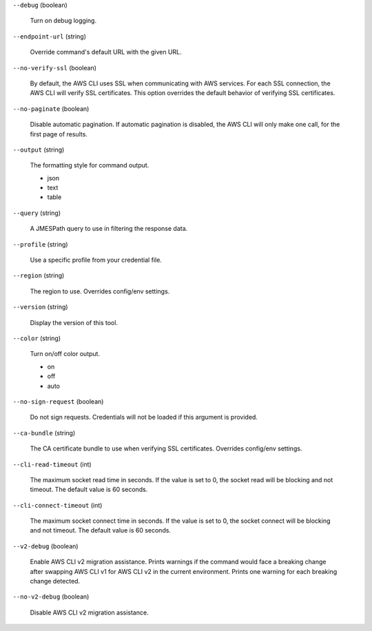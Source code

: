 ``--debug`` (boolean)
  
  Turn on debug logging.
  
``--endpoint-url`` (string)
  
  Override command's default URL with the given URL.
  
``--no-verify-ssl`` (boolean)
  
  By default, the AWS CLI uses SSL when communicating with AWS services. For each SSL connection, the AWS CLI will verify SSL certificates. This option overrides the default behavior of verifying SSL certificates.
  
``--no-paginate`` (boolean)
  
  Disable automatic pagination. If automatic pagination is disabled, the AWS CLI will only make one call, for the first page of results.
  
``--output`` (string)
  
  The formatting style for command output.
  
  
  *   json
  
  *   text
  
  *   table
  
  
``--query`` (string)
  
  A JMESPath query to use in filtering the response data.
  
``--profile`` (string)
  
  Use a specific profile from your credential file.
  
``--region`` (string)
  
  The region to use. Overrides config/env settings.
  
``--version`` (string)
  
  Display the version of this tool.
  
``--color`` (string)
  
  Turn on/off color output.
  
  
  *   on
  
  *   off
  
  *   auto
  
  
``--no-sign-request`` (boolean)
  
  Do not sign requests. Credentials will not be loaded if this argument is provided.
  
``--ca-bundle`` (string)
  
  The CA certificate bundle to use when verifying SSL certificates. Overrides config/env settings.
  
``--cli-read-timeout`` (int)
  
  The maximum socket read time in seconds. If the value is set to 0, the socket read will be blocking and not timeout. The default value is 60 seconds.
  
``--cli-connect-timeout`` (int)
  
  The maximum socket connect time in seconds. If the value is set to 0, the socket connect will be blocking and not timeout. The default value is 60 seconds.
  
``--v2-debug`` (boolean)
  
  Enable AWS CLI v2 migration assistance. Prints warnings if the command would face a breaking change after swapping AWS CLI v1 for AWS CLI v2 in the current environment. Prints one warning for each breaking change detected.
  
``--no-v2-debug`` (boolean)
  
  Disable AWS CLI v2 migration assistance.
  
